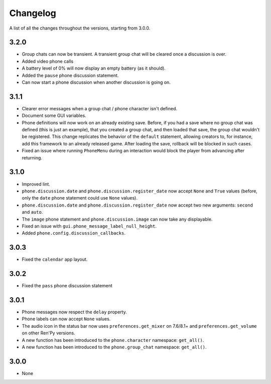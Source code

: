 Changelog
=========

A list of all the changes throughout the versions, starting from 3.0.0.

3.2.0
-----

* Group chats can now be transient. A transient group chat will be cleared once a discussion is over.
* Added video phone calls
* A battery level of 0% will now display an empty battery (as it should).
* Added the ``pause`` phone discussion statement.
* Can now start a phone discussion when another discussion is going on.

3.1.1
-----

* Clearer error messages when a group chat / phone character isn't defined.
* Document some GUI variables.
* Phone definitions will now work on an already existing save. Before, if you had a save where no group chat was defined (this is just an example), that you created a group chat, and then loaded that save, the group chat wouldn't be registered. This change replicates the behavior of the ``default`` statement, allowing creators to, for instance, add this framework to an already released game. After loading the save, rollback will be blocked in such cases.
* Fixed an issue where running ``PhoneMenu`` during an interaction would block the player from advancing after returning.

3.1.0
-----

* Improved lint.
* ``phone.discussion.date`` and ``phone.discussion.register_date`` now accept ``None`` and ``True`` values (before, only the ``date`` phone statement could use ``None`` values).
* ``phone.discussion.date`` and ``phone.discussion.register_date`` now accept two new arguments: ``second`` and ``auto``.
* The ``image`` phone statement and ``phone.discussion.image`` can now take any displayable.
* Fixed an issue with ``gui.phone_message_label_null_height``.
* Added ``phone.config.discussion_callbacks``.

3.0.3
-----

* Fixed the ``calendar`` app layout.

3.0.2
-----

* Fixed the ``pass`` phone discussion statement

3.0.1
-----

* Phone messages now respect the ``delay`` property.
* Phone labels can now accept ``None`` values.
* The audio icon in the status bar now uses ``preferences.get_mixer`` on 7.6/8.1+ and ``preferences.get_volume`` on other Ren'Py versions.
* A new function has been introduced to the ``phone.character`` namespace: ``get_all()``.
* A new function has been introduced to the ``phone.group_chat`` namespace: ``get_all()``.

3.0.0
-----

* None